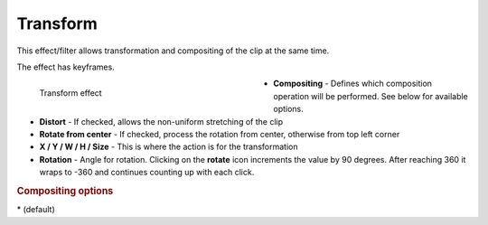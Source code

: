 .. meta::

   :description: Do your first steps with Kdenlive video editor, using transform effect
   :keywords: KDE, Kdenlive, video editor, help, learn, easy, effects, filter, video effects, transform, distort, perspective, transform

.. metadata-placeholder

   :authors: - Claus Christensen
             - Yuri Chornoivan
             - Ttguy (https://userbase.kde.org/User:Ttguy)
             - Bushuev (https://userbase.kde.org/User:Bushuev)
             - Roger (https://userbase.kde.org/User:Roger)
             - Bernd Jordan (https://discuss.kde.org/u/berndmj)

   :license: Creative Commons License SA 4.0


.. |rotate| replace:: on the **rotate** icon

.. _effects-transform:

Transform
=========

This effect/filter allows transformation and compositing of the clip at the same time.

The effect has keyframes.

.. figure:: /images/effects_and_compositions/kdenlive2304_effects-transform.webp
   :width: 400px
   :figwidth: 400px
   :align: left
   :alt: kdenlive2304_effects-transform

   Transform effect

* **Compositing** - Defines which composition operation will be performed. See below for available options.

* **Distort** - If checked, allows the non-uniform stretching of the clip

* **Rotate from center** - If checked, process the rotation from center, otherwise from top left corner

* **X / Y / W / H / Size** - This is where the action is for the transformation

* **Rotation** - Angle for rotation. Clicking |rotate| increments the value by 90 degrees. After reaching 360 it wraps to -360 and continues counting up with each click.

.. rst-class:: clear-both


.. rubric:: Compositing options

.. hlist::
   :columns: 3

   * **Alpha Blend**
   * **Xor**
   * **Plus**
   * **Multiply**
   * **Screen**
   * **Overlay**
   * **Darken**
   * **Lighten**
   * **Color dodge**
   * **Color burn**
   * **Hard light**
   * **Soft light**
   * **Difference**
   * **Exclusion**
   * **Bitwise or**
   * **Bitwise and**
   * **Bitwise xor**
   * **Bitwise nor**
   * **Bitwise nand**
   * **Bitwise not xor**
   * **Destination in**
   * **Destination out**

\* (default)

.. **Examples of compositing options:**

   .. image:: /images/effects_and_compositions/kdenlive2304_effects-transform_compositions_1.webp
   :align: left
   :alt: kdenlive2304_effects-transform_compositions_1

   .. image:: /images/effects_and_compositions/kdenlive2304_effects-transform_compositions_2.webp
   :align: left
   :alt: kdenlive2304_effects-transform_compositions_2
